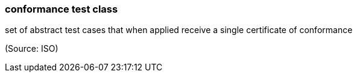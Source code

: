 === conformance test class

set of abstract test cases that when applied receive a single certificate of conformance

(Source: ISO)

